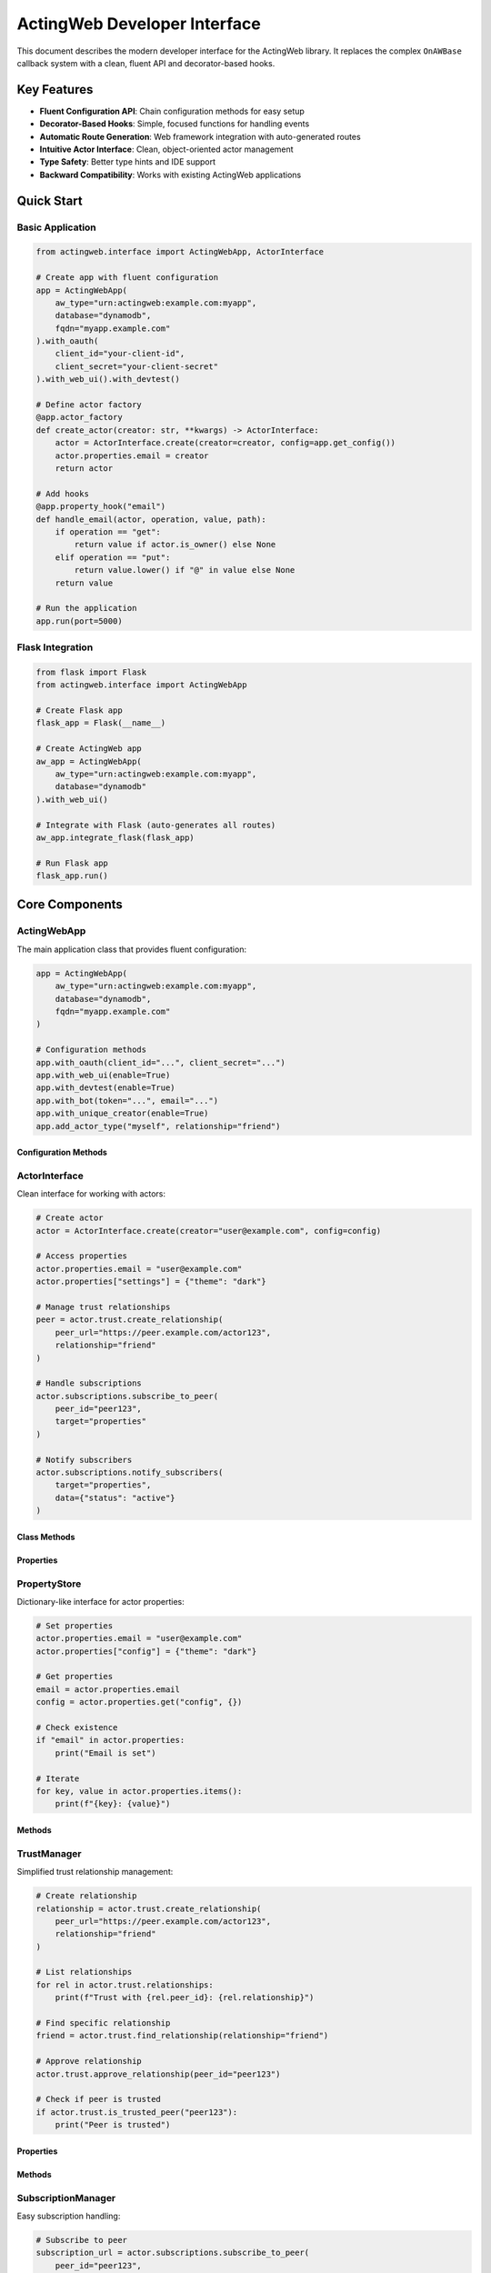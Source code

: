 ============================
ActingWeb Developer Interface
============================

This document describes the modern developer interface for the ActingWeb library. It replaces the complex ``OnAWBase`` callback system with a clean, fluent API and decorator-based hooks.

Key Features
============

- **Fluent Configuration API**: Chain configuration methods for easy setup
- **Decorator-Based Hooks**: Simple, focused functions for handling events
- **Automatic Route Generation**: Web framework integration with auto-generated routes
- **Intuitive Actor Interface**: Clean, object-oriented actor management
- **Type Safety**: Better type hints and IDE support
- **Backward Compatibility**: Works with existing ActingWeb applications

Quick Start
===========

Basic Application
-----------------

.. code-block:: python

    from actingweb.interface import ActingWebApp, ActorInterface

    # Create app with fluent configuration
    app = ActingWebApp(
        aw_type="urn:actingweb:example.com:myapp",
        database="dynamodb",
        fqdn="myapp.example.com"
    ).with_oauth(
        client_id="your-client-id",
        client_secret="your-client-secret"
    ).with_web_ui().with_devtest()

    # Define actor factory
    @app.actor_factory
    def create_actor(creator: str, **kwargs) -> ActorInterface:
        actor = ActorInterface.create(creator=creator, config=app.get_config())
        actor.properties.email = creator
        return actor

    # Add hooks
    @app.property_hook("email")
    def handle_email(actor, operation, value, path):
        if operation == "get":
            return value if actor.is_owner() else None
        elif operation == "put":
            return value.lower() if "@" in value else None
        return value

    # Run the application
    app.run(port=5000)

Flask Integration
-----------------

.. code-block:: python

    from flask import Flask
    from actingweb.interface import ActingWebApp

    # Create Flask app
    flask_app = Flask(__name__)

    # Create ActingWeb app
    aw_app = ActingWebApp(
        aw_type="urn:actingweb:example.com:myapp",
        database="dynamodb"
    ).with_web_ui()

    # Integrate with Flask (auto-generates all routes)
    aw_app.integrate_flask(flask_app)

    # Run Flask app
    flask_app.run()

Core Components
===============

ActingWebApp
------------

The main application class that provides fluent configuration:

.. code-block:: python

    app = ActingWebApp(
        aw_type="urn:actingweb:example.com:myapp",
        database="dynamodb",
        fqdn="myapp.example.com"
    )

    # Configuration methods
    app.with_oauth(client_id="...", client_secret="...")
    app.with_web_ui(enable=True)
    app.with_devtest(enable=True)
    app.with_bot(token="...", email="...")
    app.with_unique_creator(enable=True)
    app.add_actor_type("myself", relationship="friend")

Configuration Methods
~~~~~~~~~~~~~~~~~~~~~

.. py:method:: with_oauth(client_id, client_secret, scope="", auth_uri="", token_uri="", **kwargs)

    Configure OAuth authentication.

    :param client_id: OAuth client ID
    :param client_secret: OAuth client secret
    :param scope: OAuth scope (optional)
    :param auth_uri: Authorization URI (optional)
    :param token_uri: Token URI (optional)
    :param kwargs: Additional OAuth parameters
    :return: ActingWebApp instance for chaining

.. py:method:: with_web_ui(enable=True)

    Enable or disable the web UI.

    :param enable: Whether to enable web UI
    :return: ActingWebApp instance for chaining

.. py:method:: with_devtest(enable=True)

    Enable or disable development/testing endpoints.

    :param enable: Whether to enable devtest endpoints
    :return: ActingWebApp instance for chaining

.. py:method:: with_bot(token="", email="", secret="", admin_room="")

    Configure bot integration.

    :param token: Bot token
    :param email: Bot email
    :param secret: Bot secret
    :param admin_room: Admin room ID
    :return: ActingWebApp instance for chaining

ActorInterface
--------------

Clean interface for working with actors:

.. code-block:: python

    # Create actor
    actor = ActorInterface.create(creator="user@example.com", config=config)

    # Access properties
    actor.properties.email = "user@example.com"
    actor.properties["settings"] = {"theme": "dark"}

    # Manage trust relationships
    peer = actor.trust.create_relationship(
        peer_url="https://peer.example.com/actor123",
        relationship="friend"
    )

    # Handle subscriptions
    actor.subscriptions.subscribe_to_peer(
        peer_id="peer123",
        target="properties"
    )

    # Notify subscribers
    actor.subscriptions.notify_subscribers(
        target="properties",
        data={"status": "active"}
    )

Class Methods
~~~~~~~~~~~~~

.. py:classmethod:: create(creator, config, actor_id=None, passphrase=None, delete_existing=False)

    Create a new actor.

    :param creator: Creator identifier (usually email)
    :param config: ActingWeb Config object
    :param actor_id: Optional custom actor ID
    :param passphrase: Optional custom passphrase
    :param delete_existing: Whether to delete existing actor with same creator
    :return: New ActorInterface instance

.. py:classmethod:: get_by_id(actor_id, config)

    Get an existing actor by ID.

    :param actor_id: Actor ID
    :param config: ActingWeb Config object
    :return: ActorInterface instance or None if not found

.. py:classmethod:: get_by_creator(creator, config)

    Get an existing actor by creator.

    :param creator: Creator identifier
    :param config: ActingWeb Config object
    :return: ActorInterface instance or None if not found

Properties
~~~~~~~~~~

.. py:attribute:: id

    Actor ID (read-only)

.. py:attribute:: creator

    Actor creator (read-only)

.. py:attribute:: url

    Actor URL (read-only)

.. py:attribute:: properties

    PropertyStore instance for property management

.. py:attribute:: trust

    TrustManager instance for trust relationship management

.. py:attribute:: subscriptions

    SubscriptionManager instance for subscription management

PropertyStore
-------------

Dictionary-like interface for actor properties:

.. code-block:: python

    # Set properties
    actor.properties.email = "user@example.com"
    actor.properties["config"] = {"theme": "dark"}

    # Get properties
    email = actor.properties.email
    config = actor.properties.get("config", {})

    # Check existence
    if "email" in actor.properties:
        print("Email is set")

    # Iterate
    for key, value in actor.properties.items():
        print(f"{key}: {value}")

Methods
~~~~~~~

.. py:method:: get(key, default=None)

    Get property value with default.

    :param key: Property key
    :param default: Default value if property doesn't exist
    :return: Property value or default

.. py:method:: set(key, value)

    Set property value.

    :param key: Property key
    :param value: Property value

.. py:method:: delete(key)

    Delete property.

    :param key: Property key
    :return: True if property existed and was deleted

.. py:method:: update(other)

    Update properties from dictionary.

    :param other: Dictionary of properties to update

.. py:method:: to_dict()

    Convert to dictionary.

    :return: Dictionary representation of all properties

TrustManager
------------

Simplified trust relationship management:

.. code-block:: python

    # Create relationship
    relationship = actor.trust.create_relationship(
        peer_url="https://peer.example.com/actor123",
        relationship="friend"
    )

    # List relationships
    for rel in actor.trust.relationships:
        print(f"Trust with {rel.peer_id}: {rel.relationship}")

    # Find specific relationship
    friend = actor.trust.find_relationship(relationship="friend")

    # Approve relationship
    actor.trust.approve_relationship(peer_id="peer123")

    # Check if peer is trusted
    if actor.trust.is_trusted_peer("peer123"):
        print("Peer is trusted")

Properties
~~~~~~~~~~

.. py:attribute:: relationships

    List of all trust relationships

.. py:attribute:: active_relationships

    List of active (approved and verified) relationships

.. py:attribute:: pending_relationships

    List of pending relationships

Methods
~~~~~~~

.. py:method:: create_relationship(peer_url, relationship="friend", secret="", description="")

    Create a new trust relationship with another actor.

    :param peer_url: URL of the peer actor
    :param relationship: Type of relationship (friend, partner, etc.)
    :param secret: Shared secret (auto-generated if not provided)
    :param description: Description of the relationship
    :return: TrustRelationship instance or None if failed

.. py:method:: get_relationship(peer_id)

    Get relationship with specific peer.

    :param peer_id: Peer actor ID
    :return: TrustRelationship instance or None if not found

.. py:method:: approve_relationship(peer_id)

    Approve a trust relationship.

    :param peer_id: Peer actor ID
    :return: True if successful

.. py:method:: delete_relationship(peer_id)

    Delete a trust relationship.

    :param peer_id: Peer actor ID
    :return: True if successful

.. py:method:: is_trusted_peer(peer_id)

    Check if peer is trusted (has active relationship).

    :param peer_id: Peer actor ID
    :return: True if peer is trusted

SubscriptionManager
-------------------

Easy subscription handling:

.. code-block:: python

    # Subscribe to peer
    subscription_url = actor.subscriptions.subscribe_to_peer(
        peer_id="peer123",
        target="properties",
        granularity="high"
    )

    # List subscriptions
    for sub in actor.subscriptions.all_subscriptions:
        print(f"Subscription to {sub.peer_id}: {sub.target}")

    # Notify subscribers
    actor.subscriptions.notify_subscribers(
        target="properties",
        data={"status": "active"}
    )

    # Unsubscribe
    actor.subscriptions.unsubscribe(
        peer_id="peer123",
        subscription_id="sub123"
    )

Properties
~~~~~~~~~~

.. py:attribute:: all_subscriptions

    List of all subscriptions (both inbound and outbound)

.. py:attribute:: outbound_subscriptions

    List of subscriptions to other actors

.. py:attribute:: inbound_subscriptions

    List of subscriptions from other actors

Methods
~~~~~~~

.. py:method:: subscribe_to_peer(peer_id, target, subtarget="", resource="", granularity="high")

    Subscribe to another actor's data.

    :param peer_id: Peer actor ID
    :param target: Target to subscribe to
    :param subtarget: Subtarget (optional)
    :param resource: Resource (optional)
    :param granularity: Notification granularity (high, low, none)
    :return: Subscription URL if successful, None otherwise

.. py:method:: unsubscribe(peer_id, subscription_id)

    Unsubscribe from a peer's data.

    :param peer_id: Peer actor ID
    :param subscription_id: Subscription ID
    :return: True if successful

.. py:method:: notify_subscribers(target, data, subtarget="", resource="")

    Notify all subscribers of changes to the specified target.

    :param target: Target that changed
    :param data: Change data
    :param subtarget: Subtarget (optional)
    :param resource: Resource (optional)

.. py:method:: has_subscribers_for(target, subtarget="", resource="")

    Check if there are any subscribers for the given target.

    :param target: Target to check
    :param subtarget: Subtarget (optional)
    :param resource: Resource (optional)
    :return: True if there are subscribers

Hook System
===========

Property Hooks
--------------

Handle property operations:

.. code-block:: python

    @app.property_hook("email")
    def handle_email_property(actor, operation, value, path):
        if operation == "get":
            return value if actor.is_owner() else None
        elif operation == "put":
            return value.lower() if "@" in value else None
        return value

    # Hook specific operations
    @app.property_hook("settings", operations=["put", "post"])
    def handle_settings_property(actor, operation, value, path):
        if isinstance(value, str):
            import json
            try:
                return json.loads(value)
            except:
                return None
        return value

    # Wildcard hook for access control
    @app.property_hook("*")
    def handle_all_properties(actor, operation, value, path):
        if not path:
            return value
            
        property_name = path[0]
        
        # Hidden properties (not visible in web interface or API)
        if property_name in ["email", "auth_token"] and operation == "get":
            return None
            
        # Read-only properties (visible but not editable)
        if property_name in ["created_at", "actor_type"] and operation in ["put", "post"]:
            return None
            
        # Protected from deletion
        if property_name in ["email", "created_at"] and operation == "delete":
            return None
            
        return value

Hook Function Signature
~~~~~~~~~~~~~~~~~~~~~~~

.. py:function:: property_hook_function(actor, operation, value, path)

    Property hook function signature.

    :param actor: ActorInterface instance
    :param operation: Operation type ("get", "put", "post", "delete")
    :param value: Property value
    :param path: Property path as list
    :return: Transformed value or None to reject operation

Property Hook Patterns and Web Interface Effects
~~~~~~~~~~~~~~~~~~~~~~~~~~~~~~~~~~~~~~~~~~~~~~~~~

Property hooks directly control how properties appear and behave in the web interface:

**Hidden Properties**
    When a property hook returns ``None`` for GET operations, the property is completely hidden:
    
    - Not displayed in properties list
    - Returns 404 when accessed directly via ``/<actor_id>/www/properties/name``
    - Not accessible via API endpoints

**Read-Only Properties**
    When a property hook returns ``None`` for PUT/POST operations, the property becomes read-only:
    
    - Shows "Read-only" badge in properties list
    - Edit/Delete buttons replaced with "View Only" button
    - Individual property page shows value in styled display box
    - Edit form and delete functionality disabled
    - Returns 403 when modification is attempted

**Protected from Deletion**
    When a property hook returns ``None`` for DELETE operations:
    
    - Delete button is disabled or hidden
    - Returns 403 when deletion is attempted
    - Property remains visible and may be editable

**Common Patterns**
    
.. code-block:: python

    # System properties: visible but not editable or deletable
    @app.property_hook("*")
    def protect_system_properties(actor, operation, value, path):
        property_name = path[0] if path else ""
        
        if property_name.startswith("system_") or property_name in ["created_at", "actor_type"]:
            if operation in ["put", "post", "delete"]:
                return None  # Read-only
        
        return value

    # Sensitive properties: completely hidden
    @app.property_hook("*") 
    def hide_sensitive_properties(actor, operation, value, path):
        property_name = path[0] if path else ""
        
        if property_name in ["password", "auth_token", "private_key"]:
            if operation == "get":
                return None  # Hidden
                
        return value

    # User properties: owner can edit, others can view
    @app.property_hook("*")
    def user_property_access(actor, operation, value, path):
        property_name = path[0] if path else ""
        
        if property_name.startswith("user_"):
            if operation in ["put", "post", "delete"] and not actor.is_owner():
                return None  # Read-only for non-owners
                
        return value

Callback Hooks
--------------

Handle callback requests at both application and actor levels:

.. code-block:: python

    # Application-level callbacks (no actor context)
    @app.app_callback_hook("bot")
    def handle_bot_callback(data):
        if data.get("method") == "POST":
            # Process bot webhook (no actor context)
            return True
        return False

    # Actor-level callbacks (with actor context)
    @app.callback_hook("ping")
    def handle_ping_callback(actor, name, data):
        if data.get("method") == "GET":
            return {"status": "pong", "actor_id": actor.id}
        return False

    @app.callback_hook("status")
    def handle_status_callback(actor, name, data):
        return {"status": "active", "actor_id": actor.id}

Application-Level vs Actor-Level Callbacks
~~~~~~~~~~~~~~~~~~~~~~~~~~~~~~~~~~~~~~~~~~~

**Application-level callbacks** (``@app.app_callback_hook``):
- Used for endpoints like ``/bot``, ``/oauth``
- No actor context - these are application-wide endpoints
- Function signature: ``def callback(data) -> bool``

**Actor-level callbacks** (``@app.callback_hook``):
- Used for endpoints like ``/<actor_id>/callbacks/<name>``
- Have actor context - these are specific to individual actors
- Function signature: ``def callback(actor, name, data) -> bool``

Hook Function Signatures
~~~~~~~~~~~~~~~~~~~~~~~~~

.. py:function:: app_callback_hook_function(data)

    Application-level callback hook function signature.

    :param data: Request data including method and body
    :return: True if processed, False otherwise, or dict for response data

.. py:function:: callback_hook_function(actor, name, data)

    Actor-level callback hook function signature.

    :param actor: ActorInterface instance
    :param name: Callback name
    :param data: Request data including method and body
    :return: True if processed, False otherwise, or dict for response data

Method Hooks
------------

Handle RPC-style method calls with JSON-RPC support:

.. code-block:: python

    # Simple method hook
    @app.method_hook("calculate")
    def handle_calculate(actor, method_name, data):
        a = data.get("a", 0)
        b = data.get("b", 0)
        operation = data.get("operation", "add")
        
        if operation == "add":
            result = a + b
        elif operation == "multiply":
            result = a * b
        else:
            return None  # Method not supported
            
        return {"result": result}

    # JSON-RPC method hook
    @app.method_hook("greet")
    def handle_greet(actor, method_name, data):
        name = data.get("name", "World")
        return {"greeting": f"Hello, {name}!"}

Method Hook Function Signature
~~~~~~~~~~~~~~~~~~~~~~~~~~~~~~~

.. py:function:: method_hook_function(actor, method_name, data)

    Method hook function signature.

    :param actor: ActorInterface instance
    :param method_name: Method name being called
    :param data: Method parameters (for JSON-RPC, this is the "params" field)
    :return: Method result (will be wrapped in JSON-RPC response if applicable)

Action Hooks
------------

Handle trigger-based actions that execute external events:

.. code-block:: python

    # Action hook for notifications
    @app.action_hook("send_notification")
    def handle_send_notification(actor, action_name, data):
        message = data.get("message", "")
        recipient = data.get("recipient", "")
        
        # Execute external action (e.g., send email, trigger webhook)
        success = send_notification_email(recipient, message)
        
        return {
            "status": "sent" if success else "failed",
            "timestamp": datetime.now().isoformat()
        }

    # Action hook for device control
    @app.action_hook("toggle_light")
    def handle_toggle_light(actor, action_name, data):
        device_id = data.get("device_id")
        state = data.get("state", "on")
        
        # Control physical device
        result = control_iot_device(device_id, state)
        
        return {
            "device_id": device_id,
            "state": state,
            "success": result
        }

Action Hook Function Signature
~~~~~~~~~~~~~~~~~~~~~~~~~~~~~~~

.. py:function:: action_hook_function(actor, action_name, data)

    Action hook function signature.

    :param actor: ActorInterface instance
    :param action_name: Action name being executed
    :param data: Action parameters
    :return: Action result (status information, execution results, etc.)

Subscription Hooks
------------------

Handle subscription callbacks:

.. code-block:: python

    @app.subscription_hook
    def handle_subscription_callback(actor, subscription, peer_id, data):
        print(f"Received data from {peer_id}: {data}")
        
        # Process the subscription data
        if subscription.get("target") == "properties":
            # Handle property changes from peer
            pass
            
        return True

Hook Function Signature
~~~~~~~~~~~~~~~~~~~~~~~

.. py:function:: subscription_hook_function(actor, subscription, peer_id, data)

    Subscription hook function signature.

    :param actor: ActorInterface instance
    :param subscription: Subscription information dict
    :param peer_id: Peer actor ID
    :param data: Subscription data
    :return: True if processed, False otherwise

Lifecycle Hooks
---------------

Handle actor lifecycle events:

.. code-block:: python

    @app.lifecycle_hook("actor_created")
    def on_actor_created(actor, **kwargs):
        # Initialize new actor
        actor.properties.created_at = str(datetime.now())

    @app.lifecycle_hook("actor_deleted")
    def on_actor_deleted(actor, **kwargs):
        # Cleanup before deletion
        print(f"Actor {actor.id} is being deleted")

    @app.lifecycle_hook("oauth_success")
    def on_oauth_success(actor, **kwargs):
        token = kwargs.get("token")
        if token:
            actor.properties.oauth_token = token

Available Lifecycle Events
~~~~~~~~~~~~~~~~~~~~~~~~~~

- ``actor_created``: Called when a new actor is created
- ``actor_deleted``: Called when an actor is deleted
- ``oauth_success``: Called when OAuth authentication succeeds
- ``trust_approved``: Called when a trust relationship is approved
- ``trust_deleted``: Called when a trust relationship is deleted

Hook Function Signature
~~~~~~~~~~~~~~~~~~~~~~~

.. py:function:: lifecycle_hook_function(actor, **kwargs)

    Lifecycle hook function signature.

    :param actor: ActorInterface instance
    :param kwargs: Event-specific parameters
    :return: Event-specific return value

Migration from OnAWBase (v3.1 Breaking Change)
=================================================

.. warning::
   **Breaking Change in v3.1**: The legacy ``OnAWBase`` interface has been completely removed.
   Applications using the old interface must migrate to the modern ``ActingWebApp`` interface.
   
   See :doc:`migration-v3.1` for detailed migration instructions.

Before (OnAWBase - NO LONGER SUPPORTED)
---------------------------------------

.. code-block:: python

    # This code NO LONGER WORKS in v3.1+
    class OnAWDemo(on_aw.OnAWBase):
        def get_properties(self, path: list[str], data: dict) -> Optional[dict]:
            if not path:
                for k, v in data.copy().items():
                    if k in PROP_HIDE:
                        del data[k]
            elif len(path) > 0 and path[0] in PROP_HIDE:
                return None
            return data
        
        def put_properties(self, path: list[str], old: dict, new: Union[dict, str]) -> Optional[dict | str]:
            if not path:
                return None
            elif len(path) > 0 and path[0] in PROP_PROTECT:
                return None
            return new

After (Modern Interface - REQUIRED in v3.1+)
--------------------------------------------

.. code-block:: python

    @app.property_hook("email")
    def handle_email_property(actor, operation, value, path):
        if operation == "get":
            return None if not actor.is_owner() else value
        elif operation == "put":
            return value.lower() if "@" in value else None
        return value

Benefits
========

1. **Reduced Boilerplate**: No more manual route definitions or complex handler setup
2. **Better Organization**: Hooks are focused on specific functionality
3. **Improved Readability**: Code is easier to understand and maintain
4. **Type Safety**: Better IDE support and error detection
5. **Flexibility**: Easy to add new hooks without modifying core classes
6. **Testing**: Hooks can be tested independently

Version 3.1 Breaking Changes
============================

.. warning::
   **ActingWeb v3.1 removes backward compatibility** with the legacy ``OnAWBase`` interface.
   
   This was necessary to:
   
   - Eliminate dual interface maintenance complexity
   - Improve runtime performance by removing bridge layer overhead
   - Provide better type safety and developer experience
   - Reduce potential for interface synchronization bugs

**Migration Required**
   All applications using the legacy ``OnAWBase`` interface must migrate to the modern 
   ``ActingWebApp`` interface. See :doc:`migration-v3.1` for complete migration instructions.

Advanced Usage
==============

Accessing Core Components
-------------------------

If you need access to the underlying ActingWeb components:

.. code-block:: python

    # Access core actor
    core_actor = actor.core_actor

    # Access core property store
    core_properties = actor.properties.core_store

    # Access configuration
    config = app.get_config()

Custom Web Framework Integration
--------------------------------

You can extend the integration system for other web frameworks:

.. code-block:: python

    from actingweb.interface.integrations import FlaskIntegration
    
    class FastAPIIntegration:
        def __init__(self, aw_app, fastapi_app):
            self.aw_app = aw_app
            self.fastapi_app = fastapi_app
            
        def setup_routes(self):
            # Implement FastAPI route setup
            pass

Error Handling
--------------

The new interface provides better error handling:

.. code-block:: python

    try:
        actor = ActorInterface.create(creator="user@example.com", config=config)
    except RuntimeError as e:
        print(f"Failed to create actor: {e}")
        
    # Hook error handling
    @app.property_hook("email")
    def handle_email_property(actor, operation, value, path):
        try:
            if operation == "put" and "@" not in value:
                return None  # Reject invalid email
            return value.lower() if operation == "put" else value
        except Exception as e:
            # Log error and reject operation
            print(f"Error in email hook: {e}")
            return None

Global Data Storage with Attributes and Buckets
===============================================

ActingWeb provides a flexible attribute and bucket system for storing global data that needs to be shared across actors or persisted at the application level. This is particularly useful for storing configuration data, client registrations, indexes, and other shared state.

Attributes API
--------------

The ``Attributes`` class provides a bucket-based storage system:

.. code-block:: python

    from actingweb import attribute
    
    # Create a bucket for a specific actor
    bucket = attribute.Attributes(
        actor_id="actor123", 
        bucket="user_preferences", 
        config=config
    )
    
    # Store data in the bucket
    bucket.set_attr(name="theme", data="dark")
    bucket.set_attr(name="language", data="en")
    bucket.set_attr(name="notifications", data={"email": True, "push": False})
    
    # Retrieve individual attributes
    theme_attr = bucket.get_attr(name="theme")
    if theme_attr and "data" in theme_attr:
        theme = theme_attr["data"]  # "dark"
    
    # Retrieve the entire bucket
    all_preferences = bucket.get_bucket()
    if all_preferences:
        for attr_name, attr_data in all_preferences.items():
            if attr_data and "data" in attr_data:
                print(f"{attr_name}: {attr_data['data']}")

Global Storage Pattern
----------------------

For global data that isn't associated with a specific actor, use a special global actor ID:

.. code-block:: python

    # Store global application configuration
    global_config = attribute.Attributes(
        actor_id="_global_config", 
        bucket="app_settings", 
        config=config
    )
    
    # Store application-wide settings
    global_config.set_attr(name="max_users", data=1000)
    global_config.set_attr(name="maintenance_mode", data=False)
    global_config.set_attr(name="api_keys", data={"service_a": "key123", "service_b": "key456"})
    
    # Create a global index (e.g., for client registrations)
    client_index = attribute.Attributes(
        actor_id="_mcp_global", 
        bucket="client_index", 
        config=config
    )
    
    # Store client_id -> actor_id mappings
    client_index.set_attr(name="client_abc123", data="actor_user456")
    client_index.set_attr(name="client_def789", data="actor_user789")

Attribute Data Structure
------------------------

Each attribute stored in the system has this structure:

.. code-block:: python

    {
        "data": <your_actual_data>,
        "timestamp": <optional_timestamp>
    }

When storing data, only provide the actual data - the attribute system handles the structure:

.. code-block:: python

    # Store simple data
    bucket.set_attr(name="username", data="john_doe")
    
    # Store complex data
    bucket.set_attr(name="user_profile", data={
        "name": "John Doe",
        "email": "john@example.com",
        "preferences": {"theme": "dark", "lang": "en"}
    })
    
    # Retrieve and extract data
    profile_attr = bucket.get_attr(name="user_profile")
    if profile_attr and "data" in profile_attr:
        profile = profile_attr["data"]  # The actual dictionary

Bucket Operations
-----------------

.. py:method:: set_attr(name, data, timestamp=None)

    Store an attribute in the bucket.

    :param name: Attribute name
    :param data: Data to store (any JSON-serializable type)
    :param timestamp: Optional timestamp (auto-generated if not provided)
    :return: True if successful

.. py:method:: get_attr(name)

    Retrieve a single attribute from the bucket.

    :param name: Attribute name
    :return: Attribute dictionary with "data" and "timestamp" keys, or None

.. py:method:: get_bucket()

    Retrieve all attributes in the bucket.

    :return: Dictionary mapping attribute names to attribute dictionaries

.. py:method:: delete_attr(name)

    Delete an attribute from the bucket.

    :param name: Attribute name
    :return: True if successful

.. py:method:: delete_bucket()

    Delete the entire bucket and all its attributes.

    :return: True if successful

Use Cases
---------

**Client Registry (OAuth2/MCP clients)**:

.. code-block:: python

    # Store client data per actor
    client_bucket = attribute.Attributes(
        actor_id=actor_id, 
        bucket="mcp_clients", 
        config=config
    )
    client_bucket.set_attr(name=client_id, data=client_data)
    
    # Global index for client lookup
    global_index = attribute.Attributes(
        actor_id="_mcp_global", 
        bucket="client_index", 
        config=config
    )
    global_index.set_attr(name=client_id, data=actor_id)

**Feature Flags and Configuration**:

.. code-block:: python

    # Application-wide feature flags
    features = attribute.Attributes(
        actor_id="_global_app", 
        bucket="feature_flags", 
        config=config
    )
    features.set_attr(name="new_ui_enabled", data=True)
    features.set_attr(name="beta_features", data=["advanced_search", "ai_chat"])

**User Session Management**:

.. code-block:: python

    # Per-actor session data
    sessions = attribute.Attributes(
        actor_id=actor_id, 
        bucket="sessions", 
        config=config
    )
    sessions.set_attr(name=session_id, data={
        "created_at": "2024-01-01T12:00:00Z",
        "last_activity": "2024-01-01T12:30:00Z",
        "user_agent": "Mozilla/5.0..."
    })

**Cache and Temporary Data**:

.. code-block:: python

    # Temporary cache data
    cache = attribute.Attributes(
        actor_id="_global_cache", 
        bucket="api_responses", 
        config=config
    )
    cache.set_attr(name=cache_key, data={
        "response": api_response_data,
        "expires_at": "2024-01-01T13:00:00Z"
    })

Best Practices
--------------

1. **Use Descriptive Bucket Names**: Choose bucket names that clearly indicate their purpose.

2. **Consistent Global Actor IDs**: Use a consistent naming pattern for global actor IDs (e.g., ``_global_*``, ``_app_*``).

3. **Handle Missing Data**: Always check if attribute data exists before using it.

4. **Avoid Large Objects**: The attribute system is designed for metadata and configuration, not large binary data.

5. **Use JSON-Serializable Data**: Store only data that can be serialized to JSON.

Example: Complete Client Registry Implementation
-----------------------------------------------

Here's a complete example of using the attribute system for a client registry:

.. code-block:: python

    class ClientRegistry:
        def __init__(self, config):
            self.config = config
        
        def register_client(self, actor_id: str, client_data: dict) -> None:
            """Register a client for a specific actor."""
            # Store client data in actor's bucket
            client_bucket = attribute.Attributes(
                actor_id=actor_id, 
                bucket="clients", 
                config=self.config
            )
            client_bucket.set_attr(name=client_data["client_id"], data=client_data)
            
            # Update global index for fast lookup
            global_index = attribute.Attributes(
                actor_id="_global_registry", 
                bucket="client_index", 
                config=self.config
            )
            global_index.set_attr(name=client_data["client_id"], data=actor_id)
        
        def find_client(self, client_id: str) -> dict:
            """Find a client by ID using the global index."""
            # Look up actor ID from global index
            global_index = attribute.Attributes(
                actor_id="_global_registry", 
                bucket="client_index", 
                config=self.config
            )
            
            actor_id_attr = global_index.get_attr(name=client_id)
            if not actor_id_attr or "data" not in actor_id_attr:
                return None
            
            actor_id = actor_id_attr["data"]
            
            # Get client data from actor's bucket
            client_bucket = attribute.Attributes(
                actor_id=actor_id, 
                bucket="clients", 
                config=self.config
            )
            
            client_attr = client_bucket.get_attr(name=client_id)
            if client_attr and "data" in client_attr:
                return client_attr["data"]
            
            return None
        
        def list_clients_for_actor(self, actor_id: str) -> list:
            """List all clients for a specific actor."""
            client_bucket = attribute.Attributes(
                actor_id=actor_id, 
                bucket="clients", 
                config=self.config
            )
            
            bucket_data = client_bucket.get_bucket()
            if not bucket_data:
                return []
            
            clients = []
            for attr_data in bucket_data.values():
                if attr_data and "data" in attr_data:
                    clients.append(attr_data["data"])
            
            return clients

Testing
=======

The new interface makes testing much easier:

.. code-block:: python

    import unittest
    from actingweb.interface import ActingWebApp, ActorInterface
    
    class TestActingWebApp(unittest.TestCase):
        def setUp(self):
            self.app = ActingWebApp(
                aw_type="urn:test:example.com:test",
                database="dynamodb"
            )
            
        def test_property_hook(self):
            @self.app.property_hook("email")
            def handle_email(actor, operation, value, path):
                return value.lower() if operation == "put" else value
                
            # Test the hook directly
            actor = ActorInterface.create(creator="test@example.com", config=self.app.get_config())
            result = handle_email(actor, "put", "TEST@EXAMPLE.COM", [])
            self.assertEqual(result, "test@example.com")
            
        def test_actor_creation(self):
            actor = ActorInterface.create(creator="test@example.com", config=self.app.get_config())
            self.assertIsNotNone(actor.id)
            self.assertEqual(actor.creator, "test@example.com")
        
        def test_attribute_storage(self):
            from actingweb import attribute
            
            # Test bucket operations
            bucket = attribute.Attributes(
                actor_id="_test_global", 
                bucket="test_data", 
                config=self.app.get_config()
            )
            
            # Store and retrieve data
            bucket.set_attr(name="test_key", data={"value": 42})
            
            result = bucket.get_attr(name="test_key")
            self.assertIsNotNone(result)
            self.assertEqual(result["data"]["value"], 42)